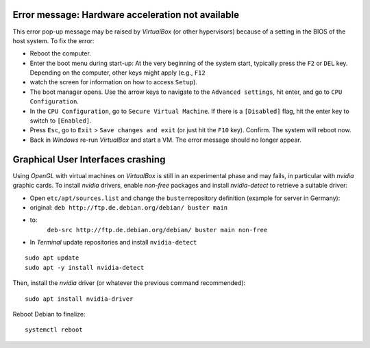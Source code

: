 Error message: Hardware acceleration not available
~~~~~~~~~~~~~~~~~~~~~~~~~~~~~~~~~~~~~~~~~~~~~~~~~~

This error pop-up message may be raised by *VirtualBox* (or other hypervisors) because of a setting in the BIOS of the host system. To fix the error:

-  Reboot the computer.
-  Enter the boot menu during start-up: At the very beginning of the    system start, typically press the ``F2`` or ``DEL`` key. Depending on    the computer, other keys might apply (e.g., ``F12``
-  watch the    screen for information on how to access ``Setup``).
-  The boot manager opens. Use the arrow keys to navigate to the    ``Advanced settings``, hit enter, and go to ``CPU Configuration``.
-  In the ``CPU Configuration``, go to ``Secure Virtual Machine``. If    there is a ``[Disabled]`` flag, hit the enter key to switch to    ``[Enabled]``.
-  Press ``Esc``, go to ``Exit`` > ``Save changes and exit`` (or just    hit the ``F10`` key). Confirm. The system will reboot now.
-  Back in *Windows* re-run *VirtualBox* and start a VM. The error    message should no longer appear.

Graphical User Interfaces crashing
~~~~~~~~~~~~~~~~~~~~~~~~~~~~~~~~~~

Using *OpenGL* with virtual machines on *VirtualBox* is still in an experimental phase and may fails, in particular with *nvidia* graphic cards. To install *nvidia* drivers, enable *non-free* packages and 
install *nvidia-detect* to retrieve a suitable driver:

-  Open ``etc/apt/sources.list`` and change the ``buster``\ repository    definition (example for server in Germany):

  
-   original: ``deb http://ftp.de.debian.org/debian/ buster main``   
-   to:
      ``deb-src http://ftp.de.debian.org/debian/ buster main non-free`` 
-  In *Terminal* update repositories and install ``nvidia-detect`` 
::

   sudo apt update
   sudo apt -y install nvidia-detect 

Then, install the *nvidia* driver (or whatever the previous command 
recommended):

::

   sudo apt install nvidia-driver 

Reboot Debian to finalize:

::

   systemctl reboot 